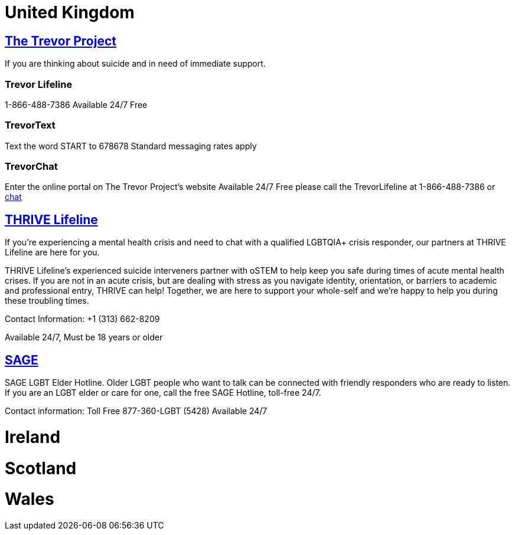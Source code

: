 [id="uk-crisis"]
= United Kingdom

== https://www.thetrevorproject.org[The Trevor Project]
If you are thinking about suicide and in need of immediate support.

=== Trevor Lifeline
1-866-488-7386
Available 24/7
Free

=== TrevorText
Text the word START to 678678
Standard messaging rates apply

=== TrevorChat
Enter the online portal on The Trevor Project’s website
Available 24/7
Free please call the TrevorLifeline at 1-866-488-7386 or https://www.thetrevorproject.org/get-help-now/[chat]

== https://thrivelifeline.org/index.html[THRIVE Lifeline]
If you’re experiencing a mental health crisis and need to chat with a qualified LGBTQIA+ crisis responder, our partners at THRIVE Lifeline are here for you.

THRIVE Lifeline’s experienced suicide interveners partner with oSTEM to help keep you safe during times of acute mental health crises. If you are not in an acute crisis, but are dealing with stress as you navigate identity, orientation, or barriers to academic and professional entry, THRIVE can help! Together, we are here to support your whole-self and we’re happy to help you during these troubling times.

Contact Information:
+1 (313) 662-8209

Available 24/7, Must be 18 years or older

== https://www.sageusa.org/what-we-do/sage-national-lgbt-elder-hotline/[SAGE]
SAGE LGBT Elder Hotline. Older LGBT people who want to talk can be connected with friendly responders who are ready to listen. If you are an LGBT elder or care for one, call the free SAGE Hotline, toll-free 24/7.

Contact information:
Toll Free
877-360-LGBT (5428)
Available 24/7

= Ireland

= Scotland

= Wales
